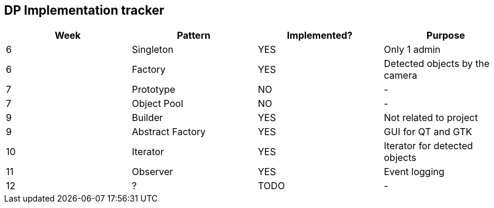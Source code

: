DP Implementation tracker
-------------------------

[options="header"]
|=======================
|Week |Pattern            |Implemented? |Purpose
|6    |Singleton          |[GREEN]#YES# |Only 1 admin
|6    |Factory            |[GREEN]#YES# |Detected objects by the camera
|7    |Prototype          |[red]#NO#    |-
|7    |Object Pool        |[red]#NO#    |-
|9    |Builder            |[GREEN]#YES# |Not related to project
|9    |Abstract Factory   |[GREEN]#YES# |GUI for QT and GTK
|10   |Iterator           |[GREEN]#YES# |Iterator for detected objects
|11   |Observer           |[GREEN]#YES# |Event logging
|12   |?                  |TODO         |-
|=======================
